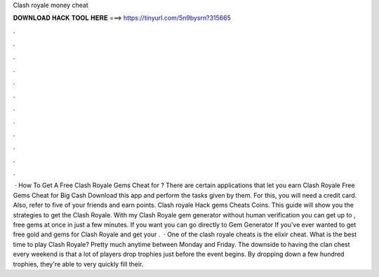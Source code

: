 Clash royale money cheat

𝐃𝐎𝐖𝐍𝐋𝐎𝐀𝐃 𝐇𝐀𝐂𝐊 𝐓𝐎𝐎𝐋 𝐇𝐄𝐑𝐄 ===> https://tinyurl.com/5n9bysrn?315665

.

.

.

.

.

.

.

.

.

.

.

.

 · How To Get A Free Clash Royale Gems Cheat for ? There are certain applications that let you earn Clash Royale Free Gems Cheat for Big Cash Download this app and perform the tasks given by them. For this, you will need a credit card. Also, refer to five of your friends and earn points. Clash royale Hack gems Cheats Coins. This guide will show you the strategies to get the Clash Royale. With my Clash Royale gem generator without human verification you can get up to , free gems at once in just a few minutes. If you want you can go directly to Gem Generator If you've ever wanted to get free gold and gems for Clash Royale and get your .  · One of the clash royale cheats is the elixir cheat. What is the best time to play Clash Royale? Pretty much anytime between Monday and Friday. The downside to having the clan chest every weekend is that a lot of players drop trophies just before the event begins. By dropping down a few hundred trophies, they're able to very quickly fill their.